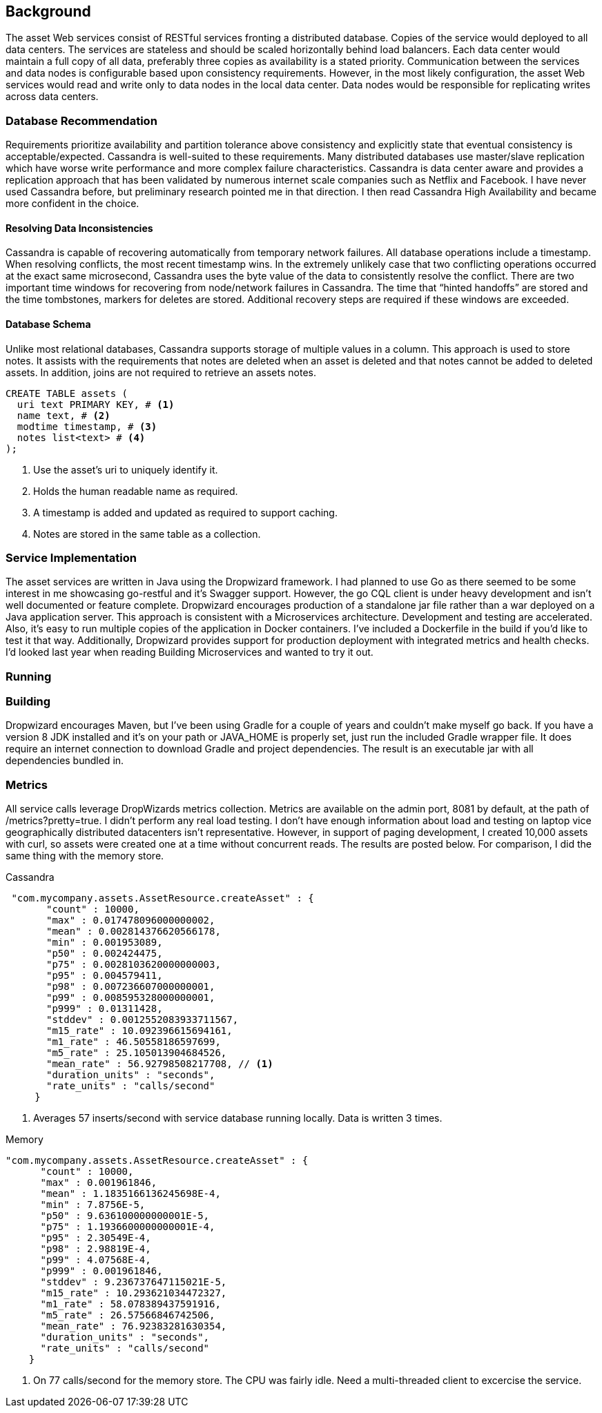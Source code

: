 == Background

The asset Web services consist of RESTful services fronting a distributed database. Copies of the service would deployed to all data centers. The services are stateless and should be scaled horizontally behind load balancers.  Each data center would maintain a full copy of all data, preferably three copies as availability is a stated priority. Communication between the services and data nodes is configurable based upon consistency requirements. However, in the most likely configuration, the asset Web services would read and write only to data nodes in the local data center. Data nodes would be responsible for replicating writes across data centers.

=== Database Recommendation

Requirements prioritize availability and partition tolerance above consistency and explicitly state that eventual consistency is acceptable/expected. Cassandra is well-suited to these requirements. Many distributed databases use master/slave replication which have worse write performance and more complex failure characteristics. Cassandra is data center aware and provides a replication approach that has been validated by numerous internet scale companies such as Netflix and Facebook. I have never used Cassandra before, but preliminary research pointed me in that direction. I then read Cassandra High Availability and became more confident in the choice.

==== Resolving Data Inconsistencies

Cassandra is capable of recovering automatically from temporary network failures. All database operations include a timestamp. When resolving conflicts, the most recent timestamp wins. In the extremely unlikely case that two conflicting operations occurred at the exact same microsecond, Cassandra uses the byte value of the data to consistently resolve the conflict. There are two important time windows for recovering from node/network failures in Cassandra. The time that “hinted handoffs” are stored and the time tombstones, markers for deletes are stored. Additional recovery steps are required if these windows are exceeded.

==== Database Schema

Unlike most relational databases, Cassandra supports storage of multiple values in a column. This approach is used to store notes. It assists with the requirements that notes are deleted when an asset is deleted and that notes cannot be added to deleted assets. In addition, joins are not required to retrieve an assets notes.

----
CREATE TABLE assets (
  uri text PRIMARY KEY, # <1>
  name text, # <2>
  modtime timestamp, # <3>
  notes list<text> # <4>
);
----
<1> Use the asset's uri to uniquely identify it.
<2> Holds the human readable name as required.
<3> A timestamp is added and updated as required to support caching.
<4> Notes are stored in the same table as a collection.


=== Service Implementation

The asset services are written in Java using the Dropwizard framework. I had planned to use Go as there seemed to be some interest in me showcasing go-restful and it's Swagger support. However, the go CQL client is under heavy development and isn't well documented or feature complete.
Dropwizard encourages production of a standalone jar file rather than a war deployed on a Java application server. This approach is consistent with a Microservices architecture. Development and testing are accelerated. Also, it's easy to run multiple copies of the application in Docker containers. I've included a Dockerfile in the build if you'd like to test it that way.
Additionally, Dropwizard provides support for production deployment with integrated metrics and health checks. I'd looked last year when reading Building Microservices and wanted to try it out.

=== Running

=== Building

Dropwizard encourages Maven, but I've been using Gradle for a couple of years and couldn't make myself go back. If you have a version 8 JDK installed and it's on your path or JAVA_HOME is properly set, just run the included Gradle wrapper file. It does require an internet connection to download Gradle and project dependencies. The result is an executable jar with all dependencies bundled in.

=== Metrics

All service calls leverage DropWizards metrics collection. Metrics are available on the admin port, 8081 by default, at the path of /metrics?pretty=true.
I didn't perform any real load testing. I don't have enough information about load and testing on laptop vice geographically distributed datacenters isn't representative.
 However, in support of paging development, I created 10,000 assets with curl, so assets were created one at a time without concurrent reads. The results are posted
 below. For comparison, I did the same thing with the memory store.

Cassandra
----
 "com.mycompany.assets.AssetResource.createAsset" : {
       "count" : 10000,
       "max" : 0.017478096000000002,
       "mean" : 0.002814376620566178,
       "min" : 0.001953089,
       "p50" : 0.002424475,
       "p75" : 0.0028103620000000003,
       "p95" : 0.004579411,
       "p98" : 0.007236607000000001,
       "p99" : 0.008595328000000001,
       "p999" : 0.01311428,
       "stddev" : 0.0012552083933711567,
       "m15_rate" : 10.092396615694161,
       "m1_rate" : 46.50558186597699,
       "m5_rate" : 25.105013904684526,
       "mean_rate" : 56.92798508217708, // <1>
       "duration_units" : "seconds",
       "rate_units" : "calls/second"
     }
----
<1> Averages 57 inserts/second with service database running locally. Data is written 3 times.


Memory
----
"com.mycompany.assets.AssetResource.createAsset" : {
      "count" : 10000,
      "max" : 0.001961846,
      "mean" : 1.1835166136245698E-4,
      "min" : 7.8756E-5,
      "p50" : 9.636100000000001E-5,
      "p75" : 1.1936600000000001E-4,
      "p95" : 2.30549E-4,
      "p98" : 2.98819E-4,
      "p99" : 4.07568E-4,
      "p999" : 0.001961846,
      "stddev" : 9.236737647115021E-5,
      "m15_rate" : 10.293621034472327,
      "m1_rate" : 58.078389437591916,
      "m5_rate" : 26.57566846742506,
      "mean_rate" : 76.92383281630354,
      "duration_units" : "seconds",
      "rate_units" : "calls/second"
    }
----
<1> On 77 calls/second for the memory store. The CPU was fairly idle. Need a multi-threaded client to excercise the service.
